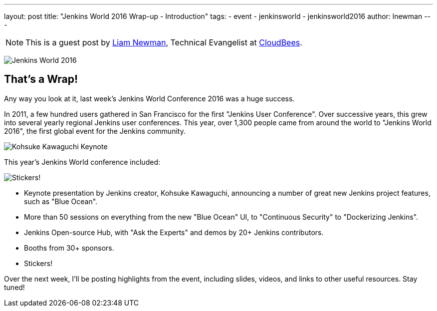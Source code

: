 ---
layout: post
title: "Jenkins World 2016 Wrap-up - Introduction"
tags:
- event
- jenkinsworld
- jenkinsworld2016
author: lnewman
---

NOTE: This is a guest post by link:https://github.com/bitwiseman[Liam Newman],
Technical Evangelist at link:https://cloudbees.com[CloudBees].

image:/images/conferences/Jenkins-World_125x125.png[Jenkins World 2016, role=right]

== That's a Wrap!
Any way you look at it, last week's Jenkins World Conference 2016 was a huge success.

In 2011, a few hundred users gathered in San Francisco for the first "Jenkins User Conference".
Over successive years, this grew into several yearly regional Jenkins user conferences.
This year, over 1,300 people came from around the world to "Jenkins World 2016",
the first global event for the Jenkins community.

image:/images/post-images/2016-jenkins-world-wrap/kohsuke-keynote.jpg[Kohsuke Kawaguchi Keynote, role=center]

This year's Jenkins World conference included:

image:/images/post-images/2016-jenkins-world-wrap/blue-ocean-sticker.jpg[Stickers!, role=right]

* Keynote presentation by Jenkins creator, Kohsuke Kawaguchi, announcing a number of great new Jenkins project features, such as "Blue Ocean".
* More than 50 sessions on everything from the new "Blue Ocean" UI, to "Continuous Security" to "Dockerizing Jenkins".
* Jenkins Open-source Hub, with "Ask the Experts" and demos by 20+ Jenkins contributors.
* Booths from 30+ sponsors.
* Stickers!

Over the next week, I'll be posting highlights from the event,
including slides, videos, and links to other useful resources.  Stay tuned!
